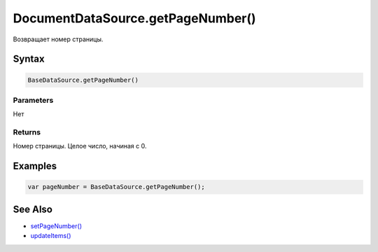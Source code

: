 DocumentDataSource.getPageNumber()
==================================

Возвращает номер страницы.

Syntax
------

.. code:: js

    BaseDataSource.getPageNumber()

Parameters
~~~~~~~~~~

Нет

Returns
~~~~~~~

Номер страницы. Целое число, начиная с 0.

Examples
--------

.. code:: js

    var pageNumber = BaseDataSource.getPageNumber();

See Also
--------

-  `setPageNumber() <../DocumentDataSource.setPageNumber.html>`__
-  `updateItems() <../../BaseDataSource/BaseDataSource.updateItems.html>`__
